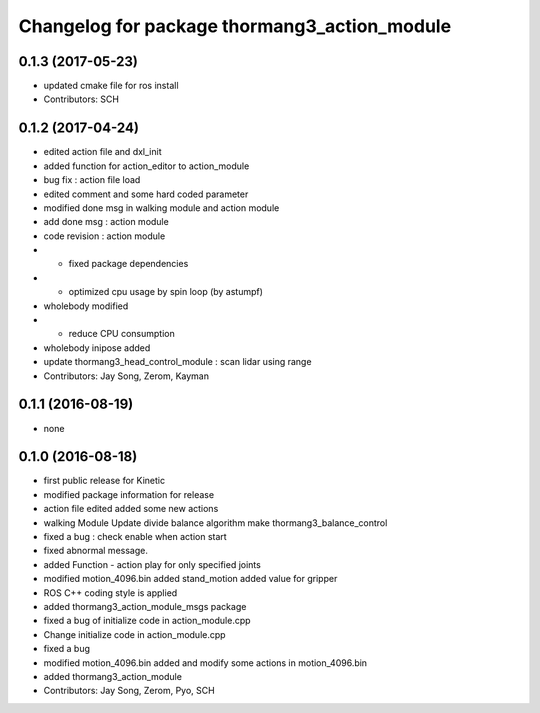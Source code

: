 ^^^^^^^^^^^^^^^^^^^^^^^^^^^^^^^^^^^^^^^^^^^^^
Changelog for package thormang3_action_module
^^^^^^^^^^^^^^^^^^^^^^^^^^^^^^^^^^^^^^^^^^^^^

0.1.3 (2017-05-23)
-----------
* updated cmake file for ros install
* Contributors: SCH

0.1.2 (2017-04-24)
-----------
* edited action file and dxl_init
* added function for action_editor to action_module
* bug fix : action file load
* edited comment and some hard coded parameter
* modified done msg in walking module and action module
* add done msg : action module
* code revision : action module
* - fixed package dependencies
* - optimized cpu usage by spin loop (by astumpf)
* wholebody modified
* - reduce CPU consumption
* wholebody inipose added
* update thormang3_head_control_module : scan lidar using range
* Contributors: Jay Song, Zerom, Kayman

0.1.1 (2016-08-19)
-----------
* none

0.1.0 (2016-08-18)
-----------
* first public release for Kinetic
* modified package information for release
* action file edited
  added some new actions
* walking Module Update
  divide balance algorithm
  make thormang3_balance_control
* fixed a bug : check enable when action start
* fixed abnormal message.
* added Function - action play for only specified joints
* modified motion_4096.bin
  added stand_motion
  added value for gripper
* ROS C++ coding style is applied
* added thormang3_action_module_msgs package
* fixed a bug of initialize code in action_module.cpp
* Change initialize code in action_module.cpp
* fixed a bug
* modified motion_4096.bin
  added and modify some actions in motion_4096.bin
* added thormang3_action_module
* Contributors: Jay Song, Zerom, Pyo, SCH
